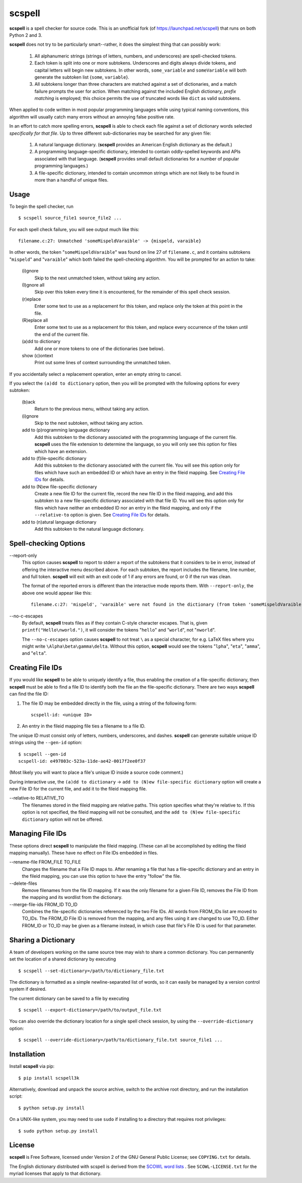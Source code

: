 scspell
=======

.. image:: https://travis-ci.org/myint/scspell.svg?branch=master
    :target: https://travis-ci.org/myint/scspell
    :alt: Build status

**scspell** is a spell checker for source code. This is an unofficial fork (of
https://launchpad.net/scspell) that runs on both Python 2 and 3.

**scspell** does not try to be particularly smart--rather, it does the simplest
thing that can possibly work:

    1. All alphanumeric strings (strings of letters, numbers, and
       underscores) are spell-checked tokens.
    2. Each token is split into one or more subtokens. Underscores and digits
       always divide tokens, and capital letters will begin new subtokens. In
       other words, ``some_variable`` and ``someVariable`` will both generate
       the subtoken list {``some``, ``variable``}.
    3. All subtokens longer than three characters are matched against a set of
       dictionaries, and a match failure prompts the user for action. When
       matching against the included English dictionary, *prefix matching* is
       employed; this choice permits the use of truncated words like ``dict``
       as valid subtokens.

When applied to code written in most popular programming languages while using
typical naming conventions, this algorithm will usually catch many errors
without an annoying false positive rate.

In an effort to catch more spelling errors, **scspell** is able to check each
file against a set of dictionary words selected *specifically for that file*. Up
to three different sub-dictionaries may be searched for any given file:

    1. A natural language dictionary. (**scspell** provides an American
       English dictionary as the default.)
    2. A programming language-specific dictionary, intended to contain
       oddly-spelled keywords and APIs associated with that language.
       (**scspell** provides small default dictionaries for a number of popular
       programming languages.)
    3. A file-specific dictionary, intended to contain uncommon strings which
       are not likely to be found in more than a handful of unique files.

Usage
-----

To begin the spell checker, run ::

    $ scspell source_file1 source_file2 ...

For each spell check failure, you will see output much like this::

    filename.c:27: Unmatched 'someMispeldVaraible' -> {mispeld, varaible}

In other words, the token "``someMispeldVaraible``" was found on line 27
of ``filename.c``, and it contains subtokens "``mispeld``" and
"``varaible``" which both failed the spell-checking algorithm. You will
be prompted for an action to take:

    (i)gnore
        Skip to the next unmatched token, without taking any action.

    (I)gnore all
        Skip over this token every time it is encountered, for the
        remainder of this spell check session.

    (r)eplace
        Enter some text to use as a replacement for this token, and replace
        only the token at this point in the file.

    (R)eplace all
        Enter some text to use as a replacement for this token, and replace
        every occurrence of the token until the end of the current file.

    (a)dd to dictionary
        Add one or more tokens to one of the dictionaries (see below).

    show (c)ontext
        Print out some lines of context surrounding the unmatched token.

If you accidentally select a replacement operation, enter an empty
string to cancel.

If you select the ``(a)dd to dictionary`` option, then you will be
prompted with the following options for every subtoken:

    (b)ack
        Return to the previous menu, without taking any action.

    (i)gnore
        Skip to the next subtoken, without taking any action.

    add to (p)rogramming language dictionary
        Add this subtoken to the dictionary associated with the
        programming language of the current file. **scspell** uses the
        file extension to determine the language, so you will only
        see this option for files which have an extension.

    add to (f)ile-specific dictionary
        Add this subtoken to the dictionary associated with the
        current file. You will see this option only for files which
        have such an embedded ID or which have an entry in the fileid
        mapping.  See `Creating File IDs`_ for details.

    add to (N)ew file-specific dictionary
        Create a new file ID for the current file, record the new
        file ID in the fileid mapping, and add this subtoken to a new
        file-specific dictionary associated with that file ID.  You will
        see this option only for files which have neither an embedded ID nor
        an entry in the fileid mapping, and only if the ``--relative-to``
	option is given.  See `Creating File IDs`_ for details.

    add to (n)atural language dictionary
        Add this subtoken to the natural language dictionary.


Spell-checking Options
----------------------

--report-only\ 
 This option causes **scspell** to report to stderr a report of the
 subtokens that it considers to be in error, instead of offering the
 interactive menu described above.  For each subtoken, the report
 includes the filename, line number, and full token.  **scspell** will
 exit with an exit code of 1 if any errors are found, or 0 if the run
 was clean.

 The format of the reported errors is different than the interactive
 mode reports them.  With ``--report-only``, the above one would appear
 like this::

    filename.c:27: 'mispeld', 'varaible' were not found in the dictionary (from token 'someMispeldVaraible')


--no-c-escapes\ 
 By default, **scspell** treats files as if they contain C-style
 character escapes.  That is, given ``printf("Hello\nworld.")``, it will
 consider the tokens "``hello``" and "``world``", not "``nworld``".

 The ``--no-c-escapes`` option causes **scspell** to not treat ``\`` as a
 special character, for e.g. LaTeX files where you might write
 ``\Alpha\beta\gamma\delta``.  Without this option, **scspell** would
 see the tokens "``lpha``", "``eta``", "``amma``", and "``elta``".


Creating File IDs
-----------------

If you would like **scspell** to be able to uniquely identify a file,
thus enabling the creation of a file-specific dictionary, then
**scspell** must be able to find a file ID to identify both the file
an the file-specific dictionary.  There are two ways **scspell** can
find the file ID:

1. The file ID may be embedded directly in the file, using a string of
   the following form::

      scspell-id: <unique ID>

2. An entry in the fileid mapping file ties a filename to a file ID.

The unique ID must consist only of letters, numbers, underscores, and dashes.
**scspell** can generate suitable unique ID strings using the ``--gen-id`` option::

    $ scspell --gen-id
    scspell-id: e497803c-523a-11de-ae42-0017f2ee0f37

(Most likely you will want to place a file's unique ID inside a source code comment.)

During interactive use, the ``(a)dd to dictionary`` -> ``add to (N)ew
file-specific dictionary`` option will create a new File ID for the
current file, and add it to the fileid mapping file.


--relative-to RELATIVE_TO\ 
 The filenames stored in the fileid mapping are relative paths.  This
 option specifies what they're relative to.  If this option is not
 specified, the fileid mapping will not be consulted, and the ``add to (N)ew
 file-specific dictionary`` option will not be offered.



Managing File IDs
-----------------

These options direct **scspell** to manipulate the fileid mapping.
(These can all be accomplished by editing the fileid mapping
manually).  These have no effect on File IDs embedded in files.

--rename-file FROM_FILE TO_FILE
   Changes the filename that a File ID maps to.  After renaming a file
   that has a file-specific dictionary and an entry in the fileid
   mapping, you can use this option to have the entry "follow" the file.

--delete-files\ 
   Remove filenames from the file ID mapping.  If it was the only
   filename for a given File ID, removes the File ID from the mapping and
   its wordlist from the dictionary.

--merge-file-ids FROM_ID TO_ID
  Combines the file-specific dictionaries referenced by the two File
  IDs.  All words from FROM_IDs list are moved to TO_IDs.  The FROM_ID
  File ID is removed from the mapping, and any files using it are
  changed to use TO_ID.  Either FROM_ID or TO_ID may be given as a filename
  instead, in which case that file's File ID is used for that parameter.


Sharing a Dictionary
--------------------

A team of developers working on the same source tree may wish to share a common
dictionary. You can permanently set the location of a shared dictionary by
executing ::

    $ scspell --set-dictionary=/path/to/dictionary_file.txt

The dictionary is formatted as a simple newline-separated list of words, so it
can easily be managed by a version control system if desired.

The current dictionary can be saved to a file by executing ::

    $ scspell --export-dictionary=/path/to/output_file.txt

You can also override the dictionary location for a single spell check session,
by using the ``--override-dictionary`` option::

    $ scspell --override-dictionary=/path/to/dictionary_file.txt source_file1 ...

Installation
------------

Install **scspell** via pip::

    $ pip install scspell3k

Alternatively, download and unpack the source archive, switch to the
archive root directory, and run the installation script::

    $ python setup.py install

On a UNIX-like system, you may need to use ``sudo`` if installing to a
directory that requires root privileges::

    $ sudo python setup.py install

License
-------

**scspell** is Free Software, licensed under Version 2 of the GNU General
Public License; see ``COPYING.txt`` for details.

The English dictionary distributed with scspell is derived from the
`SCOWL word lists <http://wordlist.sourceforge.net>`_ . See
``SCOWL-LICENSE.txt`` for the myriad licenses that apply to that dictionary.
